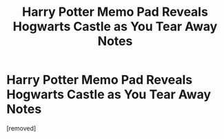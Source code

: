 #+TITLE: Harry Potter Memo Pad Reveals Hogwarts Castle as You Tear Away Notes

* Harry Potter Memo Pad Reveals Hogwarts Castle as You Tear Away Notes
:PROPERTIES:
:Author: lolhahaha4444
:Score: 0
:DateUnix: 1601259053.0
:DateShort: 2020-Sep-28
:FlairText: Recommendation
:END:
[removed]

